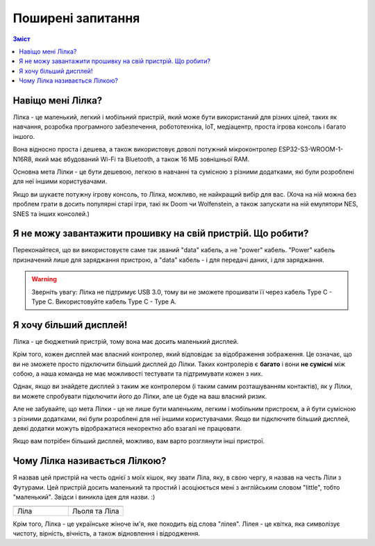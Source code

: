 Поширені запитання
==================

.. contents:: Зміст
   :local:

Навіщо мені Лілка?
------------------

Лілка - це маленький, легкий і мобільний пристрій, який може бути використаний для різних цілей, таких як навчання, розробка програмного забезпечення, робототехніка, IoT, медіацентр, проста ігрова консоль і багато іншого.

Вона відносно проста і дешева, а також використовує доволі потужний мікроконтролер ESP32-S3-WROOM-1-N16R8, який має вбудований Wi-Fi та Bluetooth, а також 16 МБ зовнішньої RAM.

Основна мета Лілки - це бути дешевою, легкою в навчанні та сумісною з різними додатками, які були розроблені для неї іншими користувачами.

Якщо ви шукаєте потужну ігрову консоль, то Лілка, можливо, не найкращий вибір для вас.
(Хоча на ній можна без проблем грати в досить популярні старі ігри, такі як Doom чи Wolfenstein, а також запускати на ній емулятори NES, SNES та інших консолей.)

Я не можу завантажити прошивку на свій пристрій. Що робити?
-----------------------------------------------------------

Переконайтеся, що ви використовуєте саме так званий "data" кабель, а не "power" кабель. "Power" кабель призначений лише для заряджання пристрою, а "data" кабель - і для передачі даних, і для заряджання.

.. warning:: Зверніть увагу: Лілка не підтримує USB 3.0, тому ви не зможете прошивати її через кабель Type C - Type C. Використовуйте кабель Type C - Type A.

Я хочу більший дисплей!
-----------------------

Лілка - це бюджетний пристрій, тому вона має досить маленький дисплей.

Крім того, кожен дисплей має власний контролер, який відповідає за відображення зображення. Це означає, що ви не зможете просто підключити більший дисплей до Лілки.
Таких контролерів є **багато** і вони **не сумісні** між собою, а наша команда не має можливості тестувати та підтримувати кожен з них.

Однак, якщо ви знайдете дисплей з таким же контролером (і таким самим розташуванням контактів), як у Лілки, ви можете спробувати підключити його до Лілки, але це буде на ваш власний ризик.

Але не забувайте, що мета Лілки - це не лише бути маленьким, легким і мобільним пристроєм, а й бути сумісною з різними додатками, які були розроблені для неї іншими користувачами.
Якщо ви підключите більший дисплей, деякі додатки можуть відображатися некоректно або взагалі не працювати.

Якщо вам потрібен більший дисплей, можливо, вам варто розглянути інші пристрої.

Чому Лілка називається Лілкою?
------------------------------

Я назвав цей пристрій на честь однієї з моїх кішок, яку звати Ліла, яку, в свою чергу, я назвав на честь Ліли з Футурами.
Цей пристрій досить маленький та простий і асоціюється мені з англійським словом "little", тобто "маленький". Звідси і виникла ідея для назви. :)

.. list-table::
   :widths: 50 50
   :header-rows: 1

   * - .. image:: /_static/lila.jpg
          :alt: Ліла
     - .. image:: /_static/liolia_lila.jpg
          :alt: Льоля та Ліла
   * - Ліла
     - Льоля та Ліла

Крім того, Лілка - це українське жіноче ім'я, яке походить від слова "лілея". Лілея - це квітка, яка символізує чистоту, вірність, вічність, а також відновлення і відродження.
